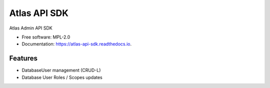 =============
Atlas API SDK
=============


.. image:: https://img.shields.io/pypi/v/atlas_api_sdk.svg
        :target: https://pypi.python.org/pypi/atlas_api_sdk

Atlas Admin API SDK


* Free software: MPL-2.0
* Documentation: https://atlas-api-sdk.readthedocs.io.


Features
--------

* DatabaseUser management (CRUD-L)
* Database User Roles / Scopes updates
